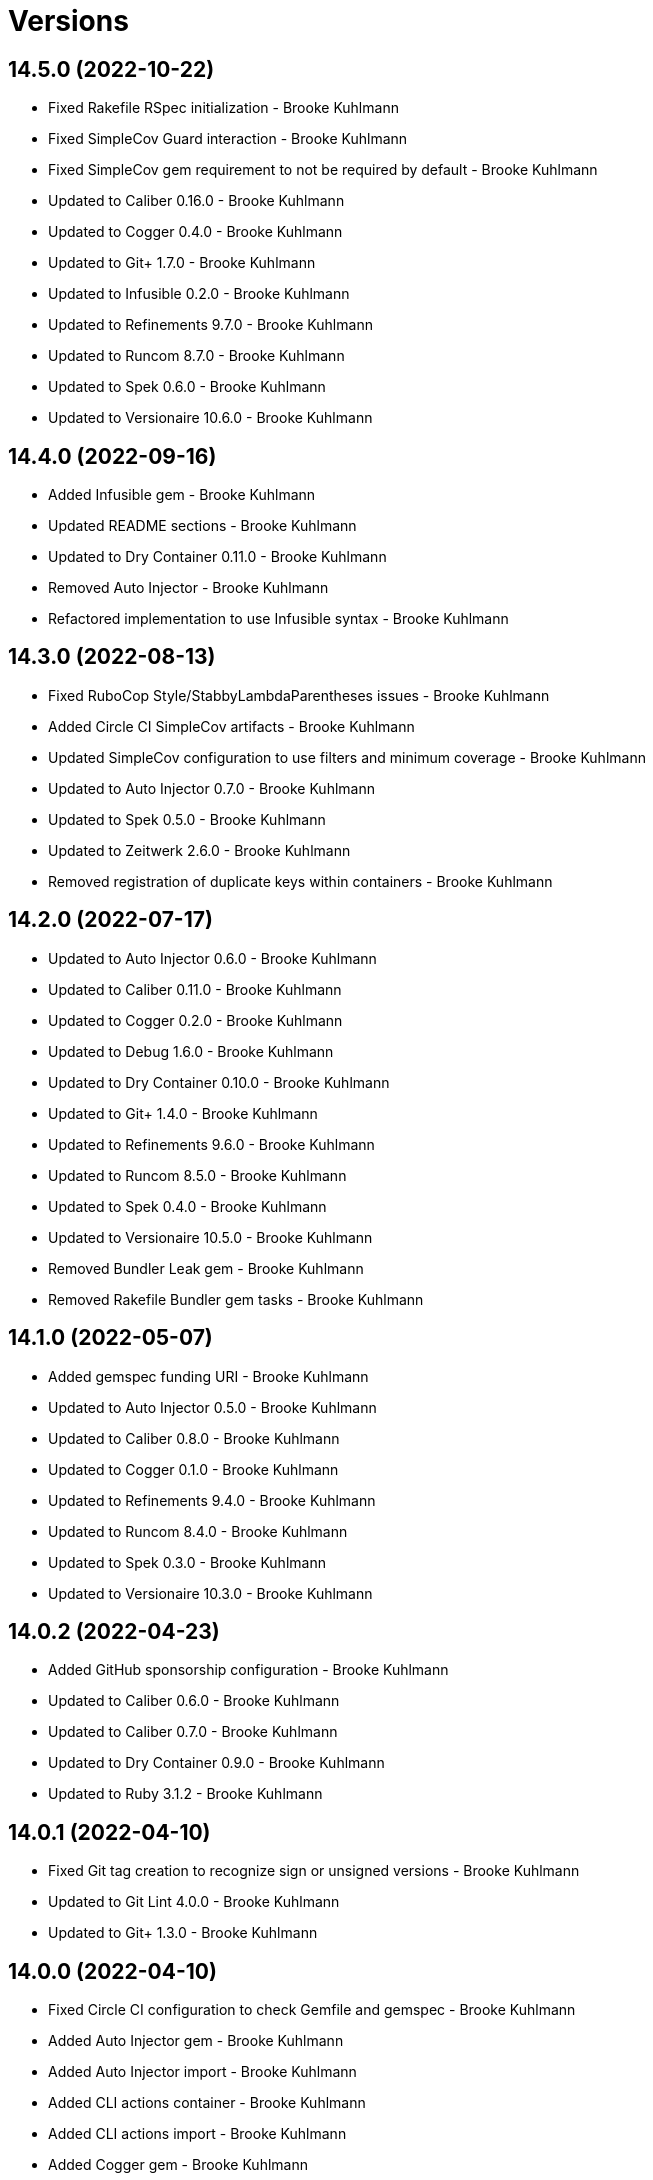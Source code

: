 = Versions

== 14.5.0 (2022-10-22)

* Fixed Rakefile RSpec initialization - Brooke Kuhlmann
* Fixed SimpleCov Guard interaction - Brooke Kuhlmann
* Fixed SimpleCov gem requirement to not be required by default - Brooke Kuhlmann
* Updated to Caliber 0.16.0 - Brooke Kuhlmann
* Updated to Cogger 0.4.0 - Brooke Kuhlmann
* Updated to Git+ 1.7.0 - Brooke Kuhlmann
* Updated to Infusible 0.2.0 - Brooke Kuhlmann
* Updated to Refinements 9.7.0 - Brooke Kuhlmann
* Updated to Runcom 8.7.0 - Brooke Kuhlmann
* Updated to Spek 0.6.0 - Brooke Kuhlmann
* Updated to Versionaire 10.6.0 - Brooke Kuhlmann

== 14.4.0 (2022-09-16)

* Added Infusible gem - Brooke Kuhlmann
* Updated README sections - Brooke Kuhlmann
* Updated to Dry Container 0.11.0 - Brooke Kuhlmann
* Removed Auto Injector - Brooke Kuhlmann
* Refactored implementation to use Infusible syntax - Brooke Kuhlmann

== 14.3.0 (2022-08-13)

* Fixed RuboCop Style/StabbyLambdaParentheses issues - Brooke Kuhlmann
* Added Circle CI SimpleCov artifacts - Brooke Kuhlmann
* Updated SimpleCov configuration to use filters and minimum coverage - Brooke Kuhlmann
* Updated to Auto Injector 0.7.0 - Brooke Kuhlmann
* Updated to Spek 0.5.0 - Brooke Kuhlmann
* Updated to Zeitwerk 2.6.0 - Brooke Kuhlmann
* Removed registration of duplicate keys within containers - Brooke Kuhlmann

== 14.2.0 (2022-07-17)

* Updated to Auto Injector 0.6.0 - Brooke Kuhlmann
* Updated to Caliber 0.11.0 - Brooke Kuhlmann
* Updated to Cogger 0.2.0 - Brooke Kuhlmann
* Updated to Debug 1.6.0 - Brooke Kuhlmann
* Updated to Dry Container 0.10.0 - Brooke Kuhlmann
* Updated to Git+ 1.4.0 - Brooke Kuhlmann
* Updated to Refinements 9.6.0 - Brooke Kuhlmann
* Updated to Runcom 8.5.0 - Brooke Kuhlmann
* Updated to Spek 0.4.0 - Brooke Kuhlmann
* Updated to Versionaire 10.5.0 - Brooke Kuhlmann
* Removed Bundler Leak gem - Brooke Kuhlmann
* Removed Rakefile Bundler gem tasks - Brooke Kuhlmann

== 14.1.0 (2022-05-07)

* Added gemspec funding URI - Brooke Kuhlmann
* Updated to Auto Injector 0.5.0 - Brooke Kuhlmann
* Updated to Caliber 0.8.0 - Brooke Kuhlmann
* Updated to Cogger 0.1.0 - Brooke Kuhlmann
* Updated to Refinements 9.4.0 - Brooke Kuhlmann
* Updated to Runcom 8.4.0 - Brooke Kuhlmann
* Updated to Spek 0.3.0 - Brooke Kuhlmann
* Updated to Versionaire 10.3.0 - Brooke Kuhlmann

== 14.0.2 (2022-04-23)

* Added GitHub sponsorship configuration - Brooke Kuhlmann
* Updated to Caliber 0.6.0 - Brooke Kuhlmann
* Updated to Caliber 0.7.0 - Brooke Kuhlmann
* Updated to Dry Container 0.9.0 - Brooke Kuhlmann
* Updated to Ruby 3.1.2 - Brooke Kuhlmann

== 14.0.1 (2022-04-10)

* Fixed Git tag creation to recognize sign or unsigned versions - Brooke Kuhlmann
* Updated to Git Lint 4.0.0 - Brooke Kuhlmann
* Updated to Git+ 1.3.0 - Brooke Kuhlmann

== 14.0.0 (2022-04-10)

* Fixed Circle CI configuration to check Gemfile and gemspec - Brooke Kuhlmann
* Added Auto Injector gem - Brooke Kuhlmann
* Added Auto Injector import - Brooke Kuhlmann
* Added CLI actions container - Brooke Kuhlmann
* Added CLI actions import - Brooke Kuhlmann
* Added Cogger gem - Brooke Kuhlmann
* Updated default documentation format to ASCII Doc - Brooke Kuhlmann
* Updated implementation to auto-inject dependencies - Brooke Kuhlmann
* Updated to Caliber 0.5.0 - Brooke Kuhlmann
* Updated to Debug 1.5.0 - Brooke Kuhlmann
* Removed CLI security sign option - Brooke Kuhlmann
* Removed Pastel gem - Brooke Kuhlmann
* Refactored RSpec application container as dependencies - Brooke Kuhlmann
* Refactored specs to use cogger - Brooke Kuhlmann

== 13.3.1 (2022-03-03)

* Fixed Hippocratic License to be 2.1.0 version - Brooke Kuhlmann
* Fixed Rubocop RSpec issues with boolean and nil identity checks - Brooke Kuhlmann
* Updated to Caliber 0.2.0 - Brooke Kuhlmann
* Updated to Ruby 3.1.1 - Brooke Kuhlmann
* Updated to Spek 0.2.0 - Brooke Kuhlmann

== 13.3.0 (2022-02-12)

* Added Caliber - Brooke Kuhlmann
* Updated to Git Lint 3.2.0 - Brooke Kuhlmann
* Updated to RSpec 3.11.0 - Brooke Kuhlmann
* Updated to Refinements 9.2.0 - Brooke Kuhlmann

== 13.2.0 (2022-02-06)

* Added Spek gem - Brooke Kuhlmann
* Updated implementation to leverage Spek presenter - Brooke Kuhlmann
* Updated to Runcom 8.2.0 - Brooke Kuhlmann
* Removed README badges - Brooke Kuhlmann
* Removed gemspec safe defaults - Brooke Kuhlmann

== 13.1.0 (2022-01-23)

* Added Ruby version to Gemfile - Brooke Kuhlmann
* Added identity to gem specification - Brooke Kuhlmann
* Updated to Git+ 1.1.0 - Brooke Kuhlmann
* Updated to Reek 6.1.0 - Brooke Kuhlmann
* Updated to Refinements 9.1.0 - Brooke Kuhlmann
* Updated to Rubocop 1.25.0 - Brooke Kuhlmann
* Refactored Git ignore - Brooke Kuhlmann

== 13.0.1 (2022-01-01)

* Updated README policy section links - Brooke Kuhlmann
* Updated changes as versions documentation - Brooke Kuhlmann
* Removed code of conduct and contributing files - Brooke Kuhlmann

== 13.0.0 (2021-12-29)

* Fixed CLI parsers to ensure configuration options are respected - Brooke Kuhlmann
* Fixed Hippocratic license structure - Brooke Kuhlmann
* Fixed README changes and credits sections - Brooke Kuhlmann
* Fixed RSpec/Dialect issues - Brooke Kuhlmann
* Fixed contributing documentation - Brooke Kuhlmann
* Added Rakefile Bundler gem tasks - Brooke Kuhlmann
* Added project citation information - Brooke Kuhlmann
* Updated CLI shell to display version - Brooke Kuhlmann
* Updated GitHub issue template - Brooke Kuhlmann
* Updated README and identity to match citation description - Brooke Kuhlmann
* Updated Rubocop sub-project gem dependencies - Brooke Kuhlmann
* Updated all CLI parsers to consume container configuration - Brooke Kuhlmann
* Updated configuration content to be frozen by default - Brooke Kuhlmann
* Updated security parser to log instead of raise error - Brooke Kuhlmann
* Updated to Amazing Print 1.4.0 - Brooke Kuhlmann
* Updated to Debug 1.4.0 - Brooke Kuhlmann
* Updated to Git Lint 3.0.0 - Brooke Kuhlmann
* Updated to Git+ 1.0.0 - Brooke Kuhlmann
* Updated to Hippocratic License 3.0.0 - Brooke Kuhlmann
* Updated to Refinements 9.0.0 - Brooke Kuhlmann
* Updated to Rubocop 1.24.0 - Brooke Kuhlmann
* Updated to Ruby 3.0.3 - Brooke Kuhlmann
* Updated to Ruby 3.1.0 - Brooke Kuhlmann
* Updated to Runcom 8.0.0 - Brooke Kuhlmann
* Updated to SimpleCov 0.21.2 - Brooke Kuhlmann
* Updated to Versionare 10.0.0 - Brooke Kuhlmann
* Removed CLI parser assembler - Brooke Kuhlmann
* Removed Climate Control gem - Brooke Kuhlmann
* Removed Gemsmith depenendecy - Brooke Kuhlmann
* Removed Git namespace from default configuration - Brooke Kuhlmann
* Removed application prefix from application container - Brooke Kuhlmann
* Removed configuration from CLI namespace - Brooke Kuhlmann
* Refactored CLI status action spec to use punning - Brooke Kuhlmann
* Refactored configuration loader to use client - Brooke Kuhlmann

== 12.2.0 (2021-11-15)

* Added README community link - Brooke Kuhlmann
* Added gemspec MFA opt in requirement - Brooke Kuhlmann
* Updated to Refinements 8.5.0 - Brooke Kuhlmann
* Updated to Zeitwerk 2.5.0 - Brooke Kuhlmann
* Removed notes from pull request template - Brooke Kuhlmann
* Refactored RSpec fixtures - Brooke Kuhlmann
* Refactored binary to exe instead of bin directory - Brooke Kuhlmann

== 12.1.0 (2021-10-03)

* Added Debug gem - Brooke Kuhlmann
* Updated to Refinements 8.4.0 - Brooke Kuhlmann
* Removed Pry dependencies - Brooke Kuhlmann
* Removed RSpec spec helper GC automatic compaction - Brooke Kuhlmann
* Refactored Zeitwerk loader - Brooke Kuhlmann

== 12.0.4 (2021-09-05)

* Fixed Rubocop Style/MutableConstant issue - Brooke Kuhlmann
* Updated README project description - Brooke Kuhlmann
* Updated Rubocop gem dependencies - Brooke Kuhlmann
* Updated to Amazing Print 1.3.0 - Brooke Kuhlmann
* Removed RubyCritic and associated CLI option - Brooke Kuhlmann

== 12.0.3 (2021-08-08)

* Fixed Rubocop Lint/DuplicateBranch issue - Brooke Kuhlmann
* Updated to Git+ 0.6.0 - Brooke Kuhlmann
* Updated to Ruby 3.0.2 - Brooke Kuhlmann
* Removed Bundler Audit - Brooke Kuhlmann

== 12.0.2 (2021-07-05)

* Updated to Git+ 0.5.0 - Brooke Kuhlmann
* Updated to Gemsmith 15.5.0 - Brooke Kuhlmann

== 12.0.1 (2021-06-06)

* Updated to Dry Container 0.8.0 - Brooke Kuhlmann

== 12.0.0 (2021-06-04)

* Fixed README Git Lint commit subject prefix link - Brooke Kuhlmann
* Added CLI assembler parser - Brooke Kuhlmann
* Added CLI config action - Brooke Kuhlmann
* Added CLI configuration content - Brooke Kuhlmann
* Added CLI configuration defaults - Brooke Kuhlmann
* Added CLI configuration loader - Brooke Kuhlmann
* Added CLI core parser - Brooke Kuhlmann
* Added CLI parsers module - Brooke Kuhlmann
* Added CLI publish action - Brooke Kuhlmann
* Added CLI push action - Brooke Kuhlmann
* Added CLI security parser - Brooke Kuhlmann
* Added CLI shell - Brooke Kuhlmann
* Added CLI status action - Brooke Kuhlmann
* Added CLI tag action - Brooke Kuhlmann
* Added Dry Container - Brooke Kuhlmann
* Added Pastel gem - Brooke Kuhlmann
* Added RSpec CLI parser shared example - Brooke Kuhlmann
* Added RSpec default configuration shared example - Brooke Kuhlmann
* Added RSpec helper log level - Brooke Kuhlmann
* Added Zeitwerk gem - Brooke Kuhlmann
* Added Zeitwerk loader - Brooke Kuhlmann
* Added application container - Brooke Kuhlmann
* Added commits categorizer - Brooke Kuhlmann
* Added default configuration for documenation format - Brooke Kuhlmann
* Added error class - Brooke Kuhlmann
* Updated Gem and Rake files to disable Gemsmith - Brooke Kuhlmann
* Updated commit presenter to use documentation format - Brooke Kuhlmann
* Updated tag creator and status action to leverage new commit presenter - Brooke Kuhlmann
* Updated to Climate Control 1.0.0 - Brooke Kuhlmann
* Updated to Rubocop 1.14.0 - Brooke Kuhlmann
* Updated to Ruby 3.0.1 - Brooke Kuhlmann
* Updated to Versionaire 9.2.0 - Brooke Kuhlmann
* Removed CLI push option - Brooke Kuhlmann
* Removed CLI tag option - Brooke Kuhlmann
* Removed RSpec default configuration for publisher spec - Brooke Kuhlmann
* Removed Reek configuration - Brooke Kuhlmann
* Removed Thor - Brooke Kuhlmann
* Removed errors namespace - Brooke Kuhlmann
* Refactored GPG script to RSpec files support folder - Brooke Kuhlmann
* Refactored application container and configuration - Brooke Kuhlmann
* Refactored commit to presenters namespace - Brooke Kuhlmann
* Refactored creator, pusher, and publisher to tags namespace - Brooke Kuhlmann
* Refactored gemspec to use identity summary - Brooke Kuhlmann
* Refactored publisher to use updated tagger and pusher API - Brooke Kuhlmann
* Refactored pusher to use command pattern - Brooke Kuhlmann
* Refactored tagger to use commits categorizer - Brooke Kuhlmann

== 11.2.0 (2021-04-04)

* Fixed Rubocop Layout/FirstMethodArgumentLineBreak issues - Brooke Kuhlmann
* Fixed Rubocop RSpec/ExampleLength issues with tagger spec - Brooke Kuhlmann
* Added Ruby garbage collection compaction - Brooke Kuhlmann
* Updated Code Quality URLs - Brooke Kuhlmann
* Updated to Circle CI 2.1.0 - Brooke Kuhlmann
* Updated to Docker Alpine Ruby image - Brooke Kuhlmann
* Updated to Git+ 0.4.0 - Brooke Kuhlmann
* Updated to Rubocop 1.10.0 - Brooke Kuhlmann
* Updated to Rubocop 1.8.0 - Brooke Kuhlmann

== 11.1.1 (2021-01-05)

* Fixed calculation of empty commits when creating a tag - Brooke Kuhlmann

== 11.1.0 (2021-01-03)

* Updated to Gemsmith 15.0.0 - Brooke Kuhlmann
* Updated to Git Lint 2.0.0 - Brooke Kuhlmann
* Updated to Git+ 0.2.0 - Brooke Kuhlmann

== 11.0.0 (2020-12-29)

* Updated to Gemsmith 14.8.0
* Updated to Git Lint 1.3.0
* Added Refinements gem
* Added Git+ dependency
* Removed Git commit subject punctuation from specs
* Updated specs to use Pathnames refinement
* Added Git commit presenter
* Updated tagger to use Git+
* Updated pusher to use Git+
* Updated CLI to pick up tagger and pusher changes
* Updated project documentation feature list
* Added Amazing Print
* Added Gemfile groups
* Removed RubyGems requirement from binstubs
* Added RubyCritic
* Updated to Ruby 3.0.0
* Updated to Refinements 8.0.0
* Updated to Versionaire 9.0.0
* Updated to Runcom 7.0.0

== 10.4.0 (2020-11-14)

* Added Alchemists style guide badge
* Added Bundler Leak development dependency
* Updated Rubocop gems
* Updated to Bundler Audit 0.7.0
* Updated to RSpec 3.10.0
* Updated to Runcom 6.4.0
* Updated to Versionaire 8.4.0

== 10.3.0 (2020-10-18)

* Fixed Rubocop RSpec/MultipleMemoizedHelpers issues
* Added Guard and Rubocop binstubs
* Updated project documentation to conform to Rubysmith template
* Updated to Rubocop 0.89.0
* Updated to Ruby 2.7.2
* Updated to SimpleCov 0.19.0

== 10.2.0 (2020-07-22)

* Fixed Rubocop Lint/NonDeterministicRequireOrder issues
* Fixed Rubocop Style/RedundantRegexpEscape issues
* Fixed project requirements
* Updated GitHub templates
* Updated Pry gem dependencies
* Updated README credit URL
* Updated README screencast URL
* Updated README screencast cover to SVG format
* Updated Rubocop gem dependencies
* Updated to Gemsmith 14.2.0
* Updated to Git Lint 1.0.0
* Refactored Rakefile requirements

== 10.1.0 (2020-04-01)

* Added README production and development setup instructions
* Updated README screencast to use larger image
* Updated documentation to ASCII Doc format
* Updated gem identity to use constants
* Updated gemspec URLs
* Updated gemspec to require relative path
* Updated to Code of Conduct 2.0.0
* Updated to Reek 6.0.0
* Updated to Ruby 2.7.1
* Removed Code Climate support
* Removed README images

== 10.0.2 (2020-02-01)

* Fixed README verionsiare feature documentation
* Updated README screencast
* Updated to Reek 5.6.0
* Updated to Rubocop 0.79.0
* Updated to SimpleCov 0.18.0
* Removed period from version label for tags

== 10.0.1 (2020-01-02)

* Fixed loading of configuration file
* Updated README project requirements
* Updated to Gemsmith 14.0.0
* Updated to Git Cop 4.0.0

== 10.0.0 (2020-01-01)

* Added gem console.
* Added link to Git Cop subject prefixes.
* Added setup script.
* Fixed SimpleCov setup in RSpec spec helper.
* Removed unused development dependencies.
* Updated Pry development dependencies.
* Updated README screencast.
* Updated to Rubocop 0.77.0.
* Updated to Rubocop 0.78.0.
* Updated to Rubocop Performance 1.5.0.
* Updated to Rubocop Rake 0.5.0.
* Updated to Rubocop RSpec 1.37.0.
* Updated to Ruby 2.7.0.
* Updated to Runcom 6.0.0.
* Updated to SimpleCov 0.17.0.
* Updated to Versionaire 8.0.0.

== 9.3.3 (2019-11-01)

* Added Rubocop Rake support.
* Updated to RSpec 3.9.0.
* Updated to Rake 13.0.0.
* Updated to Rubocop 0.75.0.
* Updated to Rubocop 0.76.0.
* Updated to Ruby 2.6.5.

== 9.3.2 (2019-09-01)

* Updated README screencast tutorial.
* Updated to Rubocop 0.73.0.
* Updated to Ruby 2.6.4.

== 9.3.1 (2019-07-01)

* Updated XDG documentation to reference XDG gem.
* Updated to Gemsmith 13.5.0.
* Updated to Git Cop 3.5.0.
* Updated to Rubocop Performance 1.4.0.
* Refactored RSpec helper support requirements.

== 9.3.0 (2019-06-01)

* Fixed RSpec/ContextWording issues.
* Fixed Rubocop Naming/RescuedExceptionsVariableName issues.
* Added Reek configuration.
* Updated contributing documentation.
* Updated project icon.
* Updated to Reek 5.4.0.
* Updated to Rubocop 0.69.0.
* Updated to Rubocop Performance 1.3.0.
* Updated to Rubocop RSpec 1.33.0.
* Updated to Runcom 5.0.0.

== 9.2.1 (2019-05-01)

* Fixed Rubocop layout issues.
* Added Rubocop Performance gem.
* Added Ruby warnings to RSpec helper.
* Added project icon to README.
* Updated RSpec helper to verify constant names.
* Updated to Code Quality 4.0.0.
* Updated to Rubocop 0.67.0.
* Updated to Ruby 2.6.3.

== 9.2.0 (2019-04-01)

* Fixed Rubocop Style/MethodCallWithArgsParentheses issues.
* Updated gem summary.
* Updated to Ruby 2.6.2.
* Updated to Versionaire 7.2.0.
* Removed RSpec standard output/error suppression.

== 9.1.0 (2019-02-01)

* Updated README to reference updated Runcom documentation.
* Updated to Gemsmith 13.0.0.
* Updated to Git Cop 3.0.0.
* Updated to Rubocop 0.63.0.
* Updated to Ruby 2.6.1.

== 9.0.0 (2019-01-01)

* Fixed Circle CI cache for Ruby version.
* Fixed Layout/EmptyLineAfterGuardClause cop issues.
* Fixed Markdown ordered list numbering.
* Fixed Rubocop RSpec/ExampleLength issues.
* Fixed Rubocop RSpec/NamedSubject issues.
* Fixed Rubocop RSpec/SubjectStub issues.
* Added Circle CI Bundler cache.
* Added Rubocop RSpec gem.
* Updated Circle CI Code Climate test reporting.
* Updated to Contributor Covenant Code of Conduct 1.4.1.
* Updated to Gemsmith 12.2.0.
* Updated to RSpec 3.8.0.
* Updated to Rubocop 0.62.0.
* Updated to Ruby 2.6.0.
* Updated to Runcom 4.0.0.
* Updated to Versionaire 7.0.0.
* Removed Rubocop Lint/Void CheckForMethodsWithNoSideEffects check.

== 8.3.0 (2018-07-01)

* Updated Semantic Versioning links to be HTTPS.
* Updated to Reek 5.0.
* Updated to Rubocop 0.57.0.
* Updated to Versionaire 6.0.0.

== 8.2.0 (2018-05-01)

* Added Runcom examples for project specific usage.
* Updated project changes to use semantic versions.
* Updated to Gemsmith 12.0.0.
* Updated to Runcom 3.1.0.

== 8.1.0 (2018-04-01)

* Updated to Ruby 2.5.1.
* Updated to Runcom 3.0.0.
* Removed Circle CI Bundler cache.

== 8.0.0 (2018-03-25)

* Fixed Reek UtilityFunction issues with Tagger object.
* Fixed gemspec issues with missing gem signing key/certificate.
* Added gemspec metadata for source, changes, and issue tracker URLs.
* Updated README license information.
* Updated README screencast tutorial.
* Updated gem dependencies.
* Updated to Circle CI 2.0.0 configuration.
* Updated to Rubocop 0.53.0.
* Updated to Versionaire 5.1.0.
* Removed Gemnasium support.
* Removed Patreon badge from README.
* Removed default version from CLI tag, push, and publish commands.
* Removed version prefix (i.e. `v`) when publishing versions.
* Refactored Git test repo user name and email.
* Refactored temp and Git repo dir construction.

== 7.0.1 (2018-01-01)

* Updated to Gemsmith 11.0.0.

== 7.0.0 (2018-01-01)

* Updated Code Climate badges.
* Updated Code Climate configuration to Version 2.0.0.
* Updated to Ruby 2.4.3.
* Updated to Rubocop 0.52.0.
* Updated to Ruby 2.5.0.
* Removed documentation for secure installs.
* Updated to Apache 2.0 license.
* Refactored code to use Ruby 2.5.0 `Array#append` syntax.

== 6.3.1 (2017-11-19)

* Updated to Git Cop 1.7.0.
* Updated to Rake 12.3.0.

== 6.3.0 (2017-10-29)

* Added Bundler Audit gem.
* Updated to Rubocop 0.50.0.
* Updated to Rubocop 0.51.0.
* Updated to Ruby 2.4.2.
* Removed Pry State gem.

== 6.2.0 (2017-08-20)

* Fixed issue with Tempfile requirements.
* Added dynamic formatting of RSpec output.
* Updated to Gemsmith 10.2.0.
* Updated to Runcom 1.3.0.

== 6.1.0 (2017-07-16)

* Added Git Cop code quality task.
* Updated CONTRIBUTING documentation.
* Updated GitHub templates.
* Updated README headers.
* Updated command line usage in CLI specs.
* Updated gem dependencies.
* Updated to Awesome Print 1.8.0.
* Updated to Gemsmith 10.0.0.
* Removed Thor+ gem.
* Refactored CLI version/help specs.

== 6.0.0 (2017-06-17)

* Added Circle CI support.
* Updated README usage configuration documenation.
* Updated gem dependencies.
* Updated to Runcom 1.1.0.
* Removed Travis CI support.

== 5.1.0 (2017-05-07)

* Fixed Reek DuplicateMethodCall issue.
* Fixed Travis CI configuration to not update gems.
* Added Git tag support.
* Added Pusher version.
* Added Reek issues to affected objects.
* Added code quality Rake task.
* Added existing local tag check.
* Added passphrase to GPG test script.
* Added version release changes.
* Updated Git test respository configuration.
* Updated Guardfile to always run RSpec with documentation format.
* Updated README semantic versioning order.
* Updated RSpec configuration to output documentation when running.
* Updated RSpec spec helper to enable color output.
* Updated Rubocop configuration.
* Updated Rubocop to import from global configuration.
* Updated contributing documentation.
* Updated signed tag spec to be skipped.
* Updated to Gemsmith 9.0.0.
* Updated to Ruby 2.4.1.
* Removed Code Climate code comment checks.
* Removed Git repository validation.
* Removed Reek TODO file.
* Removed `.bundle` directory from `.gitignore`.
* Removed default version from Tagger.
* Removed deletion of Git hooks for testing purposes.
* Removed shell from pusher.
* Refactored Git tag check.
* Refactored context descriptions.
* Refactored tagger spec context and descriptions.

== 5.0.0 (2017-01-22)

* Updated Rubocop Metrics/LineLength to 100 characters.
* Updated Rubocop Metrics/ParameterLists max to three.
* Updated Travis CI configuration to use latest RubyGems version.
* Updated gemspec to require Ruby 2.4.0 or higher.
* Updated to Rubocop 0.47.
* Updated to Ruby 2.4.0.
* Removed Rubocop Style/Documentation check.

== 4.2.0 (2016-12-18)

* Fixed Rakefile support for RSpec, Reek, Rubocop, and SCSS Lint.
* Added `Gemfile.lock` to `.gitignore`.
* Updated Travis CI configuration to use defaults.
* Updated gem dependencies.
* Updated to Gemsmith 8.2.x.
* Updated to Rake 12.x.x.
* Updated to Rubocop 0.46.x.
* Updated to Ruby 2.3.2.
* Updated to Ruby 2.3.3.

== 4.1.1 (2016-11-13)

* Fixed gem requirements order.

== 4.1.0 (2016-11-13)

* Fixed Ruby pragma.
* Added Code Climate engine support.
* Added Git config support.
* Added Reek support.
* Updated RSpec Git repo shared context syntax.
* Updated `--config` command to use computed path.
* Updated to Code Climate Test Reporter 1.0.0.
* Updated to Gemsmith 8.0.0.
* Removed CLI defaults (using configuration instead).
* Refactored `Git` as `Git::Kit`.
* Refactored source requirements.

== 4.0.0 (2016-11-05)

* Fixed CLI spec RSpec metadata.
* Fixed Rakefile to safely load Gemsmith tasks.
* Fixed Rubocop Style/NumericLiteralPrefix issue.
* Fixed creating signed tag when GPG program is invalid.
* Added Runcom support.
* Added Travis CI random number generation.
* Added batch script for GPG key generation.
* Added frozen string literal pragma.
* Updated CLI command option documentation.
* Updated README versioning documentation.
* Updated RSpec temp directory to use Bundler root path.
* Updated Rubocop PercentLiteralDelimiters and AndOr styles.
* Updated Tagger spec to use GPG key gen batch script.
* Updated gemspec with conservative versions.
* Updated order of local and global configuration information.
* Updated to Gemsmith 7.7.0.
* Updated to RSpec 3.5.0.
* Updated to Rubocop 0.44.
* Updated to Ruby 2.3.1.
* Updated to Thor+ 4.0.0.
* Updated to Versionaire 2.0.0.
* Removed CHANGELOG.md (use CHANGES.md instead).
* Removed Greenletters gem.
* Removed Rake console task.
* Removed `Milestoner::Configuration`.
* Removed `Milestoner::Errors::Version`.
* Removed gemspec description.
* Removed rb-fsevent development dependency from gemspec.
* Removed terminal notifier gems from gemspec.
* Refactored CLI defaults as class method.
* Refactored CLI subject.
* Refactored RSpec spec helper configuration.
* Refactored gemspec to use default security keys.
* Refactored order of local and global methods.
* Refactored tagger implementation.

== 3.0.0 (2016-04-03)

* Fixed CLI specs so pusher is spied upon.
* Added --config, -c command.
* Added Versionaire gem dependency.
* Added bond, wirb, hirb, and awesome_print development dependencies.
* Added failure when Git is unable to push tags to remote repository.
* Added global and local configuration file detection.
* Updated GitHub issue and pull request templates.
* Removed --edit, -e command.
* Removed -c alias (use -C instead).
* Removed `Tagger#destroy`.
* Removed gem label from version information.
* Refactored CLI to use Versionaire version.
* Refactored Git module to class object.
* Refactored Pusher to use shell instead of kernel keyword.
* Refactored Tagger git tag construction.
* Refactored Tagger to use Versionaire version.

== 2.2.0 (2016-03-13)

* Fixed contributing guideline links.
* Added Git aid commit check.
* Added Git tag auto-delete for Git error when publishing.
* Added Git tag create failure when no commits exist.
* Added GitHub issue and pull request templates.
* Added README Screencasts section.
* Added Rubocop Style/SignalException cop style.
* Added tag delete support.
* Updated README secure gem install documentation.
* Updated to Code of Conduct, Version 1.4.0.

== 2.1.0 (2016-01-20)

* Fixed secure gem install issues.
* Added Gemsmith development support.
* Added frozen string literal support to Ruby source.
* Removed frozen string literal from non-Ruby source.

== 2.0.0 (2016-01-17)

* Fixed README URLs to use HTTPS schemes where possible.
* Added GPG security documentation to README.
* Added IRB development console Rake task support.
* Added Ruby 2.3.0 frozen string literal support.
* Updated tagger specs to skip GPG sign spec when on CI.
* Updated to Ruby 2.3.0.
* Removed RSpec default monkey patching behavior.
* Removed Ruby 2.1.x and 2.2.x support.
* Removed verbosity from CLI help command specs.

== 1.2.0 (2015-11-27)

* Fixed failing specs when global config is used.
* Fixed gemspec homepage URL.
* Added Patreon badge to README.
* Added Rubocop Style/StringLiteralsInInterpolation cop.
* Added gemspec version requirements for Thor-related gems.
* Updated Code Climate to run when CI ENV is set.
* Updated Code of Conduct 1.3.0.
* Updated README to use asciinema public URL.
* Updated README with Tocer generated Table of Contents.
* Removed RSpec GPG test output.
* Removed `Milestoner::Configuration.file_name`.
* Removed unnecessary exclusions from .gitignore.

== 1.1.0 (2015-10-01)

* Fixed RSpec example status persistence file path.
* Fixed issue with version format limited to single digits.
* Added carriage return after tag message bodies.
* Updated to Gemsmith 5.6.0.

== 1.0.0 (2015-09-19)

* Fixed Git tag being deleted when publishing.
* Updated Publisher class to accept an optional tagger and pusher.
* Refactored code to use relative namespaces.

== 0.5.0 (2015-09-16)

* Fixed bug when pushing to a non-existent remote repository.
* Fixed git error when attempting to delete a non-existent tag.
* Added Git aid for detecting if remote repository is configured.
* Added a publisher which knows how to tag and push a tag.

== 0.4.0 (2015-09-13)

* Added --edit option for editing gem configuration.
* Added .milestonerrc git_tag_sign setting.
* Added .milestonerrc version setting..
* Added Git error support.
* Added gem configuration error support.
* Added global and local gem configuration and CLI support.
* Updated CLI command descriptions.

== 0.3.0 (2015-09-08)

* Fixed bug where commit messages with backticks were executed.
* Added -c option for showing commits for current milestone.
* Added commit message sanitation support.
* Updated commit message groups to be alpha-sorted.
* Updated tag messages to have duplicate commits removed.

== 0.2.0 (2015-09-07)

* Fixed RSpec Git setup.
* Fixed Travis CI GPG setup.
* Fixed sorting/grouping of Git commit messages.
* Added Git tag deletion support.
* Added Git tag push support.
* Added duplicate tag detection support.
* Added repository publish support.
* Removed commit order spec.

== 0.1.0 (2015-09-06)

* Initial version.

